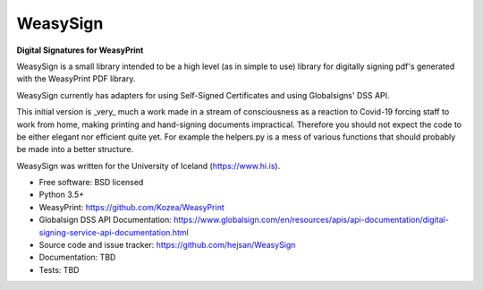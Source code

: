 ==========
WeasySign
==========

**Digital Signatures for WeasyPrint**

WeasySign is a small library intended to be a high level (as in simple to use)
library for digitally signing pdf's generated with the WeasyPrint PDF library.

WeasySign currently has adapters for using Self-Signed Certificates
and using Globalsigns' DSS API.

This initial version is _very_ much a work made in a stream of consciousness
as a reaction to Covid-19 forcing staff to work from home, making printing
and hand-signing documents impractical. Therefore you should not expect the 
code to be either elegant nor efficient quite yet. For example the helpers.py
is a mess of various functions that should probably be made into a better 
structure.

WeasySign was written for the University of Iceland (https://www.hi.is).


* Free software: BSD licensed
* Python 3.5+
* WeasyPrint: https://github.com/Kozea/WeasyPrint
* Globalsign DSS API Documentation: https://www.globalsign.com/en/resources/apis/api-documentation/digital-signing-service-api-documentation.html
* Source code and issue tracker: https://github.com/hejsan/WeasySign
* Documentation: TBD
* Tests: TBD

